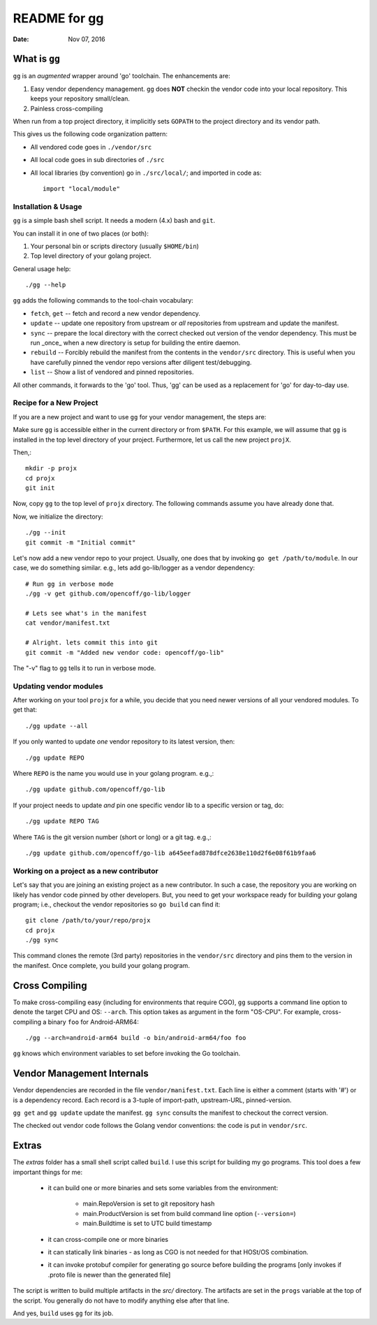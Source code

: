=============
README for gg
=============

:Date: Nov 07, 2016

What is ``gg``
==============
``gg`` is an *augmented* wrapper around 'go' toolchain. The
enhancements are:

#. Easy vendor dependency management. ``gg`` does **NOT** checkin the
   vendor code into your local repository. This keeps your
   repository small/clean.

#. Painless cross-compiling

When run from a top project directory, it implicitly sets ``GOPATH``
to the project directory and its vendor path.

This gives us the following code organization pattern:

- All vendored code goes in ``./vendor/src``
- All local code goes in sub directories of ``./src``
- All local libraries (by convention) go in ``./src/local/``; and imported in code
  as::

    import "local/module"


Installation & Usage
--------------------
``gg`` is a simple bash shell script. It needs a modern (4.x) bash
and ``git``.

You can install it in one of two places (or both):

#. Your personal bin or scripts directory (usually ``$HOME/bin``)

#. Top level directory of your golang project.

General usage help::

    ./gg --help


``gg`` adds the following commands to the tool-chain vocabulary:

* ``fetch``, ``get`` -- fetch and record a new vendor dependency.

* ``update`` -- update one repository from upstream or *all* repositories from
  upstream and update the manifest.

* ``sync`` -- prepare the local directory with the correct checked out version of
  the vendor dependency. This must be run _once_ when a new directory is setup for
  building the entire daemon.

* ``rebuild`` -- Forcibly rebuild the manifest from the contents in
  the ``vendor/src`` directory. This is useful when you have
  carefully pinned the vendor repo versions after diligent
  test/debugging.

* ``list`` -- Show a list of vendored and pinned repositories.

All other commands, it forwards to the 'go' tool. Thus, 'gg' can be used as a
replacement for 'go' for day-to-day use.

Recipe for a New Project
------------------------
If you are a new project and want to use ``gg`` for your vendor
management, the steps are:

Make sure ``gg`` is accessible either in the current directory or
from ``$PATH``. For this example, we will assume that ``gg`` is
installed in the top level directory of your project. Furthermore,
let us call the new project ``projX``.

Then,::

    mkdir -p projx
    cd projx
    git init

Now, copy ``gg`` to the top level of ``projx`` directory. The
following commands assume you have already done that.

Now, we initialize the directory::

    ./gg --init
    git commit -m "Initial commit"


Let's now add a new vendor repo to your project. Usually, one does
that by invoking ``go get /path/to/module``. In our case, we do
something similar. e.g., lets add go-lib/logger as a vendor
dependency::

    # Run gg in verbose mode
    ./gg -v get github.com/opencoff/go-lib/logger

    # Lets see what's in the manifest
    cat vendor/manifest.txt

    # Alright. lets commit this into git
    git commit -m "Added new vendor code: opencoff/go-lib"

The "-v" flag to ``gg`` tells it to run in verbose mode.

Updating vendor modules
-----------------------
After working on your tool ``projx`` for a while, you decide that
you need newer versions of all your vendored modules. To get that::

    ./gg update --all

If you only wanted to update *one* vendor repository to its latest
version, then::

    ./gg update REPO

Where ``REPO`` is the name you would use in your golang program.
e.g.,::

    ./gg update github.com/opencoff/go-lib

If your project needs to update *and* pin one specific vendor lib to a
specific version or tag, do::

    ./gg update REPO TAG

Where ``TAG``  is the git version number (short or long) or a git
tag. e.g.,::

    ./gg update github.com/opencoff/go-lib a645eefad878dfce2638e110d2f6e08f61b9faa6


Working on a project as a new contributor
-----------------------------------------
Let's say that you are joining an existing project as a new
contributor. In such a case, the repository you are working on
likely has vendor code pinned by other developers. But, you need to
get your workspace ready for building your golang program; i.e.,
checkout the vendor repositories so ``go build`` can find it::

    git clone /path/to/your/repo/projx
    cd projx
    ./gg sync


This command clones the remote (3rd party) repositories in the
``vendor/src`` directory and pins them to the version in the manifest.
Once complete, you build your golang program.


Cross Compiling
===============
To make cross-compiling easy (including for environments that require CGO), ``gg``
supports a command line option to denote the target CPU and OS: ``--arch``.
This option takes as argument in the form "OS-CPU".  For example,
cross-compiling a binary ``foo`` for Android-ARM64::

    ./gg --arch=android-arm64 build -o bin/android-arm64/foo foo

``gg`` knows which environment variables to set before invoking the Go toolchain.

Vendor Management Internals
===========================
Vendor dependencies are recorded in the file ``vendor/manifest.txt``. Each line is
either a comment (starts with '#') or is a dependency record. Each record is a
3-tuple of import-path, upstream-URL, pinned-version.

``gg get`` and ``gg update`` update the manifest. ``gg sync`` consults the
manifest to checkout the correct version.

The checked out vendor code follows the Golang vendor conventions: the code is put
in ``vendor/src``.

Extras
======
The *extras* folder has a small shell script called ``build``. I use this
script for building my go programs. This tool does a few important
things for me:

    * it can build one or more binaries and sets some variables from the
      environment:

        - main.RepoVersion is set to git repository hash
        - main.ProductVersion is set from build command line option (``--version=``)
        - main.Buildtime is set to UTC build timestamp
    * it can cross-compile one or more binaries
    * it can statically link binaries - as long as CGO is not needed for that
      HOSt/OS combination.
    * it can invoke protobuf compiler for generating go source before building
      the programs [only invokes if .proto file is newer than the generated
      file]

The script is written to build multiple artifacts in the *src/* directory.
The artifacts are set in the ``progs`` variable at the top of the script. You
generally do not have to modify anything else after that line.

And yes, ``build`` uses ``gg`` for its job.

.. vim: ft=rst:sw=4:ts=4:expandtab:tw=78:

